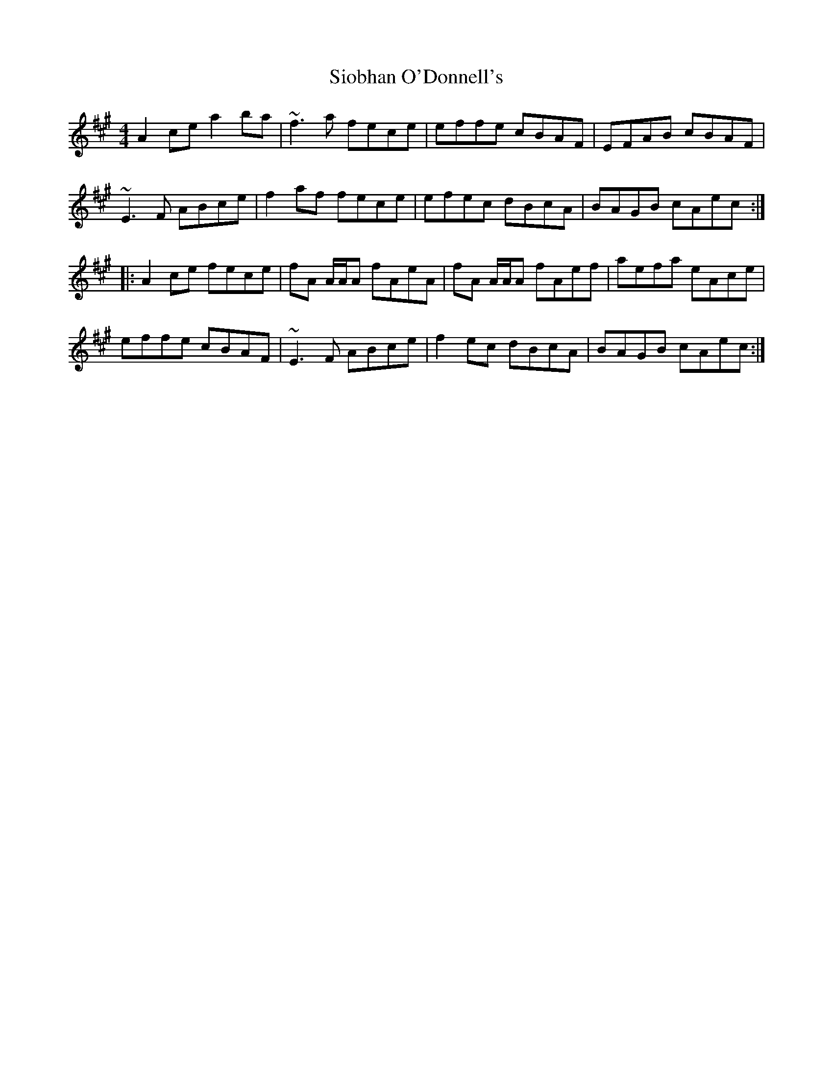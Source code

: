 X: 37147
T: Siobhan O'Donnell's
R: reel
M: 4/4
K: Amajor
A2ce a2ba|~f3a fece|effe cBAF|EFAB cBAF|
~E3F ABce|f2af fece|efec dBcA|BAGB cAec:|
|:A2ce fece|fA A/A/A fAeA|fA A/A/A fAef|aefa eAce|
effe cBAF|~E3F ABce|f2ec dBcA|BAGB cAec:|

